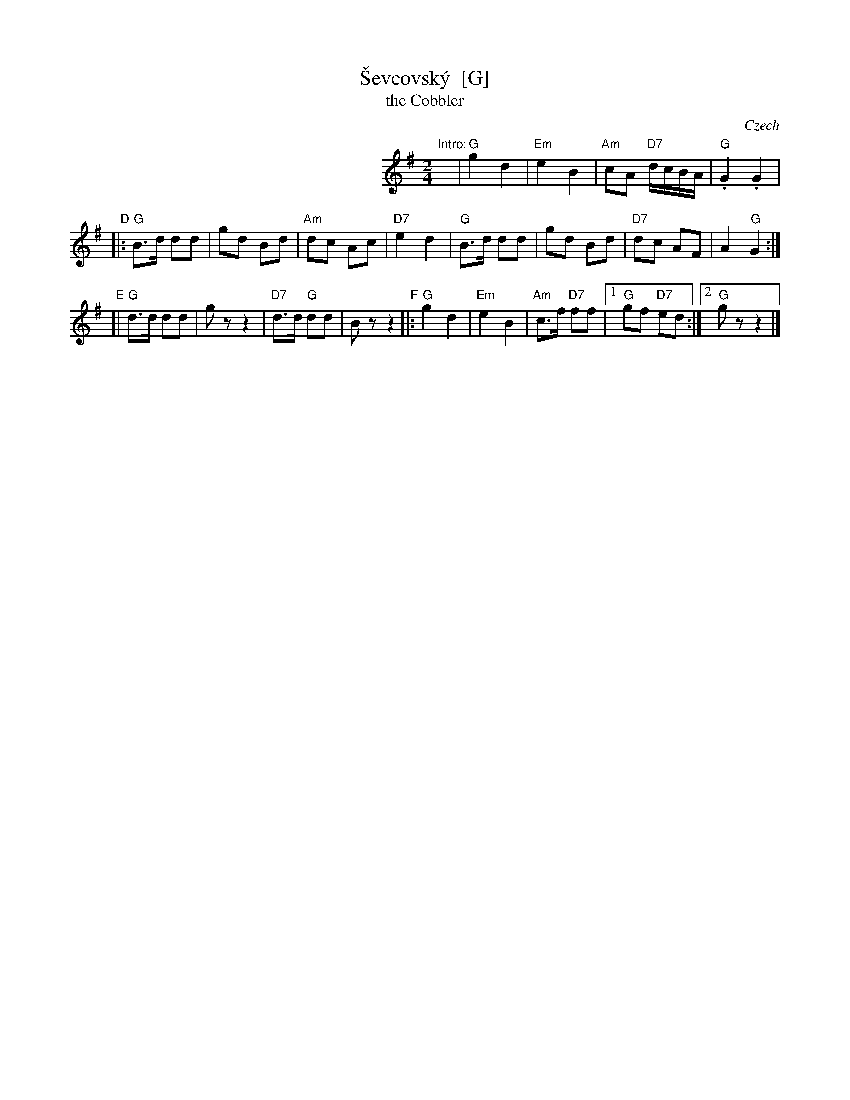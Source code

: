 X: 1
T: \vSevcovsk\'y  [G]
T: the Cobbler
O: Czech
R: polka
Z: 2009 John Chambers <jc:trillian.mit.edu>
S: printed MS of unknown origin
M: 2/4
L: 1/16
K: G
%%indent 300
"^Intro:"y\
| "G"g4 d4 | "Em"e4 B4 | "Am"c2A2 "D7"dcBA | "G".G4 .G4 |
"D"\
|: "G"B3d d2d2 | g2d2 B2d2 | "Am"d2c2 A2c2 | "D7"e4 d4 \
|  "G"B3d d2d2 | g2d2 B2d2 | "D7"d2c2 A2F2 | A4 "G"G4 :|
"E"\
[| "G"d3d d2d2 | g2 z2 z4 |"D7"d3d "G"d2d2 | B2 z2 z4 \
"F"\
|:"G"g4 d4 | "Em"e4 B4 | "Am"c3f "D7"f2f2 |\
[1 "G"g2f2 "D7"e2d2 :|[2 "G"g2 z2 z4 |]

